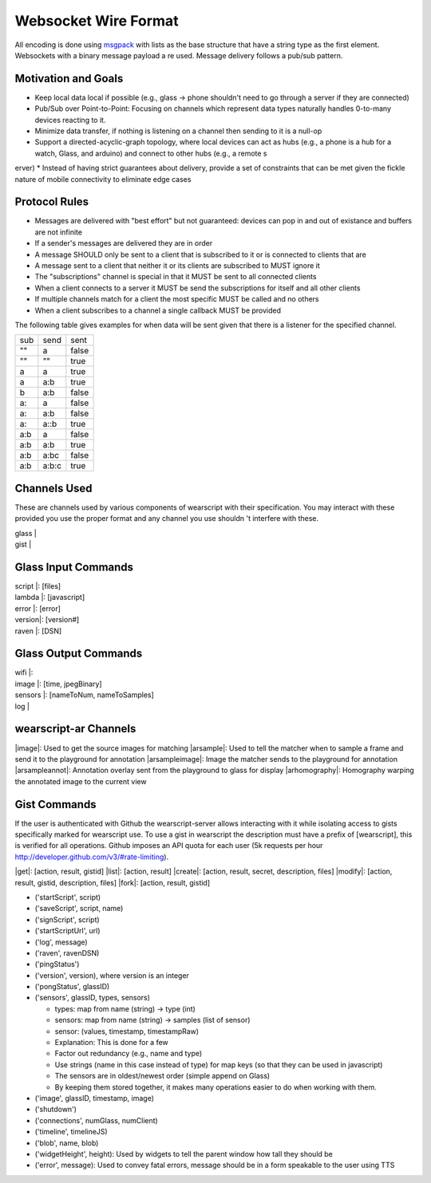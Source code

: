 .. _wire:

Websocket Wire Format
=====================

All encoding is done using `msgpack <http://msgpack.org>`_ with lists as the base structure that have a string type as the first element.  Websockets with a binary message payload a
re used.  Message delivery follows a pub/sub pattern.


Motivation and Goals
--------------------

* Keep local data local if possible (e.g., glass -> phone shouldn't need to go through a server if they are connected)
* Pub/Sub over Point-to-Point: Focusing on channels which represent data types naturally handles 0-to-many devices reacting to it.
* Minimize data transfer, if nothing is listening on a channel then sending to it is a null-op
* Support a directed-acyclic-graph topology, where local devices can act as hubs (e.g., a phone is a hub for a watch, Glass, and arduino) and connect to other hubs (e.g., a remote s
erver)
* Instead of having strict guarantees about delivery, provide a set of constraints that can be met given the fickle nature of mobile connectivity to eliminate edge cases

Protocol Rules
--------------

* Messages are delivered with "best effort" but not guaranteed: devices can pop in and out of existance and buffers are not infinite
* If a sender's messages are delivered they are in order
* A message SHOULD only be sent to a client that is subscribed to it or is connected to clients that are
* A message sent to a client that neither it or its clients are subscribed to MUST ignore it
* The "subscriptions" channel is special in that it MUST be sent to all connected clients
* When a client connects to a server it MUST be send the subscriptions for itself and all other clients
* If multiple channels match for a client the most specific MUST be called and no others
* When a client subscribes to a channel a single callback MUST be provided

The following table gives examples for when data will be sent given that there is a listener for the specified channel.

+------+------+------+
|  sub | send | sent |
+------+------+------+
| ""   |  a   | false|
+------+------+------+
| ""   |   "" | true |
+------+------+------+
|  a   |   a  | true |
+------+------+------+
|  a   |  a:b | true |
+------+------+------+
|  b   |  a:b | false|
+------+------+------+
| a:   | a    | false|
+------+------+------+
| a:   |  a:b | false|
+------+------+------+
|  a:  |  a::b| true |
+------+------+------+
|  a:b |  a   |false |
+------+------+------+
|  a:b |  a:b | true |
+------+------+------+
|  a:b |  a:bc| false|
+------+------+------+
|  a:b |a:b:c | true |
+------+------+------+

Channels Used
-------------
These are channels used by various components of wearscript with their specification.  You may interact with these provided you use the proper format and any channel you use shouldn
't interfere with these.

| glass  | 
| gist |

Glass Input Commands
---------------------

| script |: [files]
| lambda |: [javascript]
| error  |: [error]
| version|: [version#]
| raven  |: [DSN]


Glass Output Commands
---------------------

| wifi |: 
| image |: [time, jpegBinary]
| sensors |: [nameToNum, nameToSamples]
| log | 

wearscript-ar Channels
-----------------------
|image|: Used to get the source images for matching
|arsample|: Used to tell the matcher when to sample a frame and send it to the playground for annotation
|arsampleimage|: Image the matcher sends to the playground for annotation
|arsampleannot|: Annotation overlay sent from the playground to glass for display
|arhomography|: Homography warping the annotated image to the current view


Gist Commands
---------------
If the user is authenticated with Github the wearscript-server allows interacting with it while isolating access to gists specifically marked for wearscript use.  To use a gist in wearscript the description must have a prefix of [wearscript], this is verified for all operations.  Github imposes an API quota for each user (5k requests per hour http://developer.github.com/v3/#rate-limiting).

|get|: [action, result, gistid]
|list|:  [action, result]
|create|:  [action, result, secret, description, files]
|modify|:  [action, result, gistid, description, files]
|fork|: [action, result, gistid]


* ('startScript', script)
* ('saveScript', script, name)
* ('signScript', script)
* ('startScriptUrl', url)
* ('log', message)
* ('raven', ravenDSN)
* ('pingStatus')
* ('version', version), where version is an integer
* ('pongStatus', glassID)
* ('sensors', glassID, types, sensors)

  * types: map from name (string) -> type (int)
  * sensors: map from name (string) -> samples (list of sensor)
  * sensor: (values, timestamp, timestampRaw)
  * Explanation: This is done for a few
  * Factor out redundancy (e.g., name and type)
  * Use strings (name in this case instead of type) for map keys (so that they can be used in javascript)
  * The sensors are in oldest/newest order (simple append on Glass)
  * By keeping them stored together, it makes many operations easier to do when working with them.

* ('image', glassID, timestamp, image)
* ('shutdown')
* ('connections', numGlass, numClient)
* ('timeline', timelineJS)
* ('blob', name, blob)
* ('widgetHeight', height): Used by widgets to tell the parent window how tall they should be
* ('error', message): Used to convey fatal errors, message should be in a form speakable to the user using TTS
